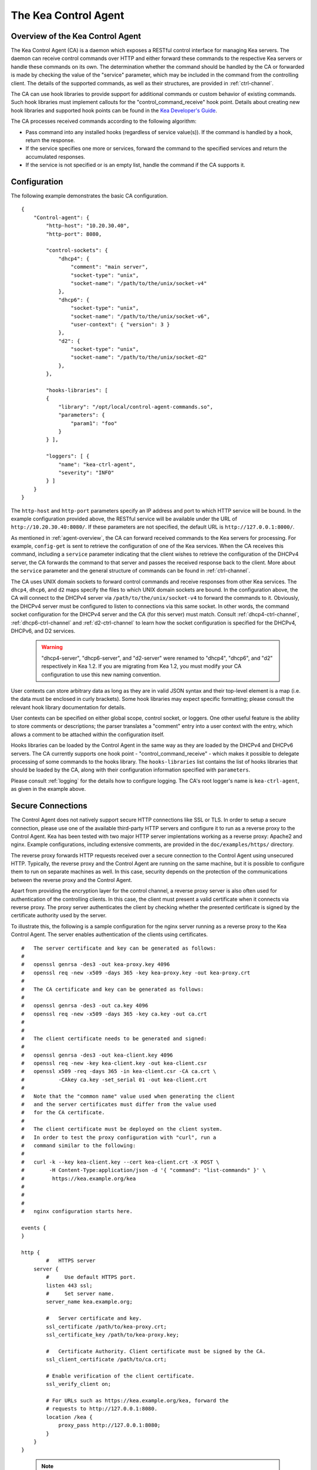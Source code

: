 .. _kea-ctrl-agent:

*********************
The Kea Control Agent
*********************

.. _agent-overview:

Overview of the Kea Control Agent
=================================

The Kea Control Agent (CA) is a daemon which exposes a RESTful control
interface for managing Kea servers. The daemon can receive control
commands over HTTP and either forward these commands to the respective
Kea servers or handle these commands on its own. The determination
whether the command should be handled by the CA or forwarded is made by
checking the value of the "service" parameter, which may be included in
the command from the controlling client. The details of the supported
commands, as well as their structures, are provided in
:ref:`ctrl-channel`.

The CA can use hook libraries to provide support for additional commands
or custom behavior of existing commands. Such hook libraries must
implement callouts for the "control_command_receive" hook point. Details
about creating new hook libraries and supported hook points can be found
in the `Kea Developer's
Guide <https://jenkins.isc.org/job/Kea_doc/doxygen/>`__.

The CA processes received commands according to the following algorithm:

-  Pass command into any installed hooks (regardless of service
   value(s)). If the command is handled by a hook, return the response.

-  If the service specifies one more or services, forward the command to
   the specified services and return the accumulated responses.

-  If the service is not specified or is an empty list, handle the
   command if the CA supports it.

.. _agent-configuration:

Configuration
=============

The following example demonstrates the basic CA configuration.

::

   {
       "Control-agent": {
           "http-host": "10.20.30.40",
           "http-port": 8080,

           "control-sockets": {
               "dhcp4": {
                   "comment": "main server",
                   "socket-type": "unix",
                   "socket-name": "/path/to/the/unix/socket-v4"
               },
               "dhcp6": {
                   "socket-type": "unix",
                   "socket-name": "/path/to/the/unix/socket-v6",
                   "user-context": { "version": 3 }
               },
               "d2": {
                   "socket-type": "unix",
                   "socket-name": "/path/to/the/unix/socket-d2"
               },
           },

           "hooks-libraries": [
           {
               "library": "/opt/local/control-agent-commands.so",
               "parameters": {
                   "param1": "foo"
               }
           } ],

           "loggers": [ {
               "name": "kea-ctrl-agent",
               "severity": "INFO"
           } ]
       }
   }

The ``http-host`` and ``http-port`` parameters specify an IP address and
port to which HTTP service will be bound. In the example configuration
provided above, the RESTful service will be available under the URL of
``http://10.20.30.40:8080/``. If these parameters are not specified, the
default URL is ``http://127.0.0.1:8000/``.

As mentioned in :ref:`agent-overview`, the CA can forward
received commands to the Kea servers for processing. For example,
``config-get`` is sent to retrieve the configuration of one of the Kea
services. When the CA receives this command, including a ``service``
parameter indicating that the client wishes to retrieve the
configuration of the DHCPv4 server, the CA forwards the command to that
server and passes the received response back to the client. More about
the ``service`` parameter and the general structure of commands can be
found in :ref:`ctrl-channel`.

The CA uses UNIX domain sockets to forward control commands and receive
responses from other Kea services. The ``dhcp4``, ``dhcp6``, and ``d2``
maps specify the files to which UNIX domain sockets are bound. In the
configuration above, the CA will connect to the DHCPv4 server via
``/path/to/the/unix/socket-v4`` to forward the commands to it.
Obviously, the DHCPv4 server must be configured to listen to connections
via this same socket. In other words, the command socket configuration
for the DHCPv4 server and the CA (for this server) must match. Consult
:ref:`dhcp4-ctrl-channel`, :ref:`dhcp6-ctrl-channel` and
:ref:`d2-ctrl-channel` to learn how the socket configuration is
specified for the DHCPv4, DHCPv6, and D2 services.

 .. warning::

   "dhcp4-server", "dhcp6-server", and "d2-server" were renamed to
   "dhcp4", "dhcp6", and "d2" respectively in Kea 1.2. If you are
   migrating from Kea 1.2, you must modify your CA configuration to use
   this new naming convention.

User contexts can store arbitrary data as long as they are in valid JSON
syntax and their top-level element is a map (i.e. the data must be
enclosed in curly brackets). Some hook libraries may expect specific
formatting; please consult the relevant hook library documentation for
details.

User contexts can be specified on either global scope, control socket,
or loggers. One other useful feature is the ability to store comments or
descriptions; the parser translates a "comment" entry into a user
context with the entry, which allows a comment to be attached within the
configuration itself.

Hooks libraries can be loaded by the Control Agent in the same way as
they are loaded by the DHCPv4 and DHCPv6 servers. The CA currently
supports one hook point - "control_command_receive" - which makes it
possible to delegate processing of some commands to the hooks library.
The ``hooks-libraries`` list contains the list of hooks libraries that
should be loaded by the CA, along with their configuration information
specified with ``parameters``.

Please consult :ref:`logging` for the details how to configure
logging. The CA's root logger's name is ``kea-ctrl-agent``, as given in
the example above.

.. _agent-secure-connection:

Secure Connections
==================

The Control Agent does not natively support secure HTTP connections like
SSL or TLS. In order to setup a secure connection, please use one of the
available third-party HTTP servers and configure it to run as a reverse
proxy to the Control Agent. Kea has been tested with two major HTTP
server implentations working as a reverse proxy: Apache2 and nginx.
Example configurations, including extensive comments, are provided in
the ``doc/examples/https/`` directory.

The reverse proxy forwards HTTP requests received over a secure
connection to the Control Agent using unsecured HTTP. Typically, the
reverse proxy and the Control Agent are running on the same machine, but
it is possible to configure them to run on separate machines as well. In
this case, security depends on the protection of the communications
between the reverse proxy and the Control Agent.

Apart from providing the encryption layer for the control channel, a
reverse proxy server is also often used for authentication of the
controlling clients. In this case, the client must present a valid
certificate when it connects via reverse proxy. The proxy server
authenticates the client by checking whether the presented certificate
is signed by the certificate authority used by the server.

To illustrate this, the following is a sample configuration for the
nginx server running as a reverse proxy to the Kea Control Agent. The
server enables authentication of the clients using certificates.

::

   #   The server certificate and key can be generated as follows:
   #
   #   openssl genrsa -des3 -out kea-proxy.key 4096
   #   openssl req -new -x509 -days 365 -key kea-proxy.key -out kea-proxy.crt
   #
   #   The CA certificate and key can be generated as follows:
   #
   #   openssl genrsa -des3 -out ca.key 4096
   #   openssl req -new -x509 -days 365 -key ca.key -out ca.crt
   #
   #
   #   The client certificate needs to be generated and signed:
   #
   #   openssl genrsa -des3 -out kea-client.key 4096
   #   openssl req -new -key kea-client.key -out kea-client.csr
   #   openssl x509 -req -days 365 -in kea-client.csr -CA ca.crt \
   #           -CAkey ca.key -set_serial 01 -out kea-client.crt
   #
   #   Note that the "common name" value used when generating the client
   #   and the server certificates must differ from the value used
   #   for the CA certificate.
   #
   #   The client certificate must be deployed on the client system.
   #   In order to test the proxy configuration with "curl", run a
   #   command similar to the following:
   #
   #   curl -k --key kea-client.key --cert kea-client.crt -X POST \
   #        -H Content-Type:application/json -d '{ "command": "list-commands" }' \
   #         https://kea.example.org/kea
   #
   #
   #
   #   nginx configuration starts here.

   events {
   }

   http {
           #   HTTPS server
       server {
           #     Use default HTTPS port.
           listen 443 ssl;
           #     Set server name.
           server_name kea.example.org;

           #   Server certificate and key.
           ssl_certificate /path/to/kea-proxy.crt;
           ssl_certificate_key /path/to/kea-proxy.key;

           #   Certificate Authority. Client certificate must be signed by the CA.
           ssl_client_certificate /path/to/ca.crt;

           # Enable verification of the client certificate.
           ssl_verify_client on;

           # For URLs such as https://kea.example.org/kea, forward the
           # requests to http://127.0.0.1:8080.
           location /kea {
               proxy_pass http://127.0.0.1:8080;
           }
       }
   }

..

 .. note::

   Note that the configuration snippet provided above is for testing
   purposes only. It should be modified according to the security
   policies and best practices of your organization.

When you use an HTTP client without TLS support as ``kea-shell``, you
can use an HTTP/HTTPS translator such as stunnel in client mode. A
sample configuration is provided in the ``doc/examples/https/shell/``
directory.

.. _agent-launch:

Starting the Control Agent
==========================

The CA is started by running its binary and specifying the configuration
file it should use. For example:

.. code-block:: console

   $ ./kea-ctrl-agent -c /usr/local/etc/kea/kea-ctrl-agent.conf

It can be started by keactrl as well (see :ref:`keactrl`).

.. _agent-clients:

Connecting to the Control Agent
===============================

For an example of a tool that can take advantage of the RESTful API, see
:ref:`kea-shell`.
